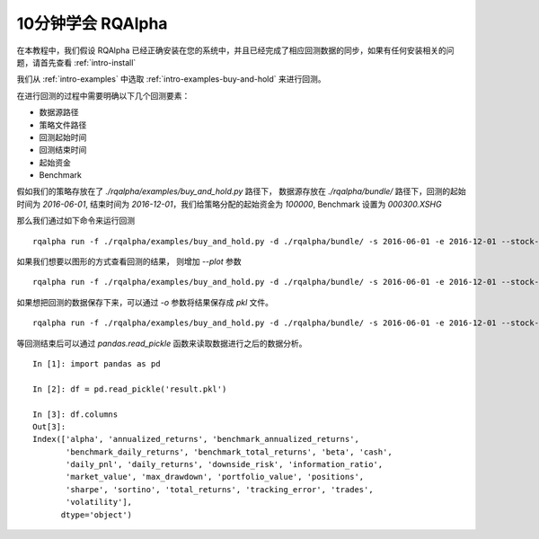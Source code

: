 .. _intro-tutorial:

====================
10分钟学会 RQAlpha
====================

在本教程中，我们假设 RQAlpha 已经正确安装在您的系统中，并且已经完成了相应回测数据的同步，如果有任何安装相关的问题，请首先查看 :ref:`intro-install`

我们从 :ref:`intro-examples` 中选取 :ref:`intro-examples-buy-and-hold` 来进行回测。

在进行回测的过程中需要明确以下几个回测要素：

*   数据源路径
*   策略文件路径
*   回测起始时间
*   回测结束时间
*   起始资金
*   Benchmark

假如我们的策略存放在了 `./rqalpha/examples/buy_and_hold.py` 路径下， 数据源存放在 `./rqalpha/bundle/` 路径下，回测的起始时间为 `2016-06-01`, 结束时间为 `2016-12-01`，我们给策略分配的起始资金为 `100000`, Benchmark 设置为 `000300.XSHG`

那么我们通过如下命令来运行回测

::

    rqalpha run -f ./rqalpha/examples/buy_and_hold.py -d ./rqalpha/bundle/ -s 2016-06-01 -e 2016-12-01 --stock-starting-cash 100000 --benchmark 000300.XSHG

如果我们想要以图形的方式查看回测的结果， 则增加 `--plot` 参数

::

    rqalpha run -f ./rqalpha/examples/buy_and_hold.py -d ./rqalpha/bundle/ -s 2016-06-01 -e 2016-12-01 --stock-starting-cash 100000 --benchmark 000300.XSHG --plot

.. image:: ../_static/buy_and_hold.png

如果想把回测的数据保存下来，可以通过 `-o` 参数将结果保存成 `pkl` 文件。

::

    rqalpha run -f ./rqalpha/examples/buy_and_hold.py -d ./rqalpha/bundle/ -s 2016-06-01 -e 2016-12-01 --stock-starting-cash 100000 --benchmark 000300.XSHG --plot -o result.pkl


等回测结束后可以通过 `pandas.read_pickle` 函数来读取数据进行之后的数据分析。

::

    In [1]: import pandas as pd

    In [2]: df = pd.read_pickle('result.pkl')

    In [3]: df.columns
    Out[3]:
    Index(['alpha', 'annualized_returns', 'benchmark_annualized_returns',
           'benchmark_daily_returns', 'benchmark_total_returns', 'beta', 'cash',
           'daily_pnl', 'daily_returns', 'downside_risk', 'information_ratio',
           'market_value', 'max_drawdown', 'portfolio_value', 'positions',
           'sharpe', 'sortino', 'total_returns', 'tracking_error', 'trades',
           'volatility'],
          dtype='object')

